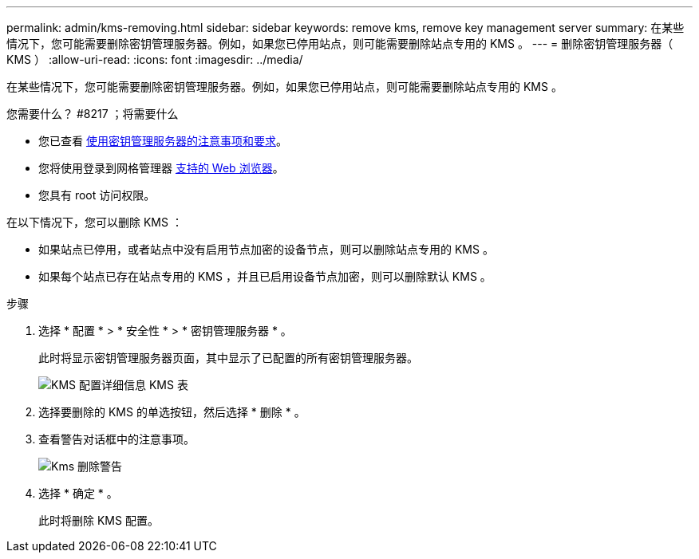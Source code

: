 ---
permalink: admin/kms-removing.html 
sidebar: sidebar 
keywords: remove kms, remove key management server 
summary: 在某些情况下，您可能需要删除密钥管理服务器。例如，如果您已停用站点，则可能需要删除站点专用的 KMS 。 
---
= 删除密钥管理服务器（ KMS ）
:allow-uri-read: 
:icons: font
:imagesdir: ../media/


[role="lead"]
在某些情况下，您可能需要删除密钥管理服务器。例如，如果您已停用站点，则可能需要删除站点专用的 KMS 。

.您需要什么？ #8217 ；将需要什么
* 您已查看 xref:kms-considerations-and-requirements.adoc[使用密钥管理服务器的注意事项和要求]。
* 您将使用登录到网格管理器 xref:../admin/web-browser-requirements.adoc[支持的 Web 浏览器]。
* 您具有 root 访问权限。


在以下情况下，您可以删除 KMS ：

* 如果站点已停用，或者站点中没有启用节点加密的设备节点，则可以删除站点专用的 KMS 。
* 如果每个站点已存在站点专用的 KMS ，并且已启用设备节点加密，则可以删除默认 KMS 。


.步骤
. 选择 * 配置 * > * 安全性 * > * 密钥管理服务器 * 。
+
此时将显示密钥管理服务器页面，其中显示了已配置的所有密钥管理服务器。

+
image::../media/kms_configuration_details_table.png[KMS 配置详细信息 KMS 表]

. 选择要删除的 KMS 的单选按钮，然后选择 * 删除 * 。
. 查看警告对话框中的注意事项。
+
image::../media/kms_remove_warning.png[Kms 删除警告]

. 选择 * 确定 * 。
+
此时将删除 KMS 配置。


